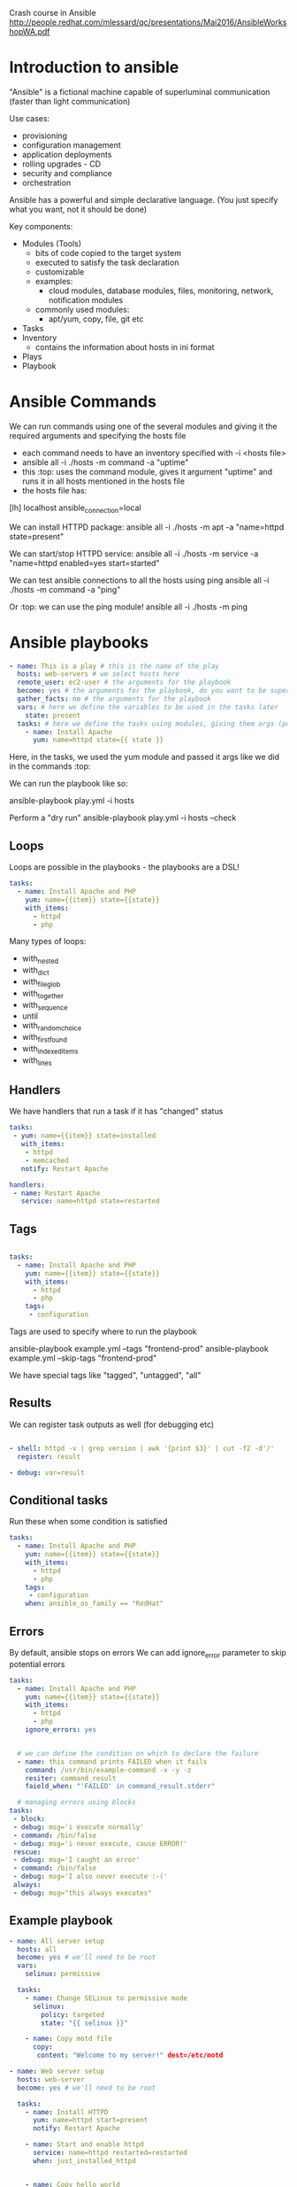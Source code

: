 Crash course in Ansible
http://people.redhat.com/mlessard/qc/presentations/Mai2016/AnsibleWorkshopWA.pdf

* Introduction to ansible

"Ansible" is a fictional machine capable of superluminal communication (faster than light communication)

Use cases:
- provisioning
- configuration management
- application deployments
- rolling upgrades - CD
- security and compliance
- orchestration

Ansible has a powerful and simple declarative language. (You just specify what you want, not it should be done)

Key components:
- Modules (Tools)
  - bits of code copied to the target system
  - executed to satisfy the task declaration
  - customizable
  - examples:
    - cloud modules, database modules, files, monitoring, network, notification modules
  - commonly used modules:
    - apt/yum, copy, file, git etc
- Tasks
- Inventory
  - contains the information about hosts in ini format

- Plays
- Playbook


* Ansible Commands
We can run commands using one of the several modules and giving it the required arguments and specifying the hosts file

- each command needs to have an inventory specified with -i <hosts file>
- ansible all -i ./hosts -m command -a "uptime"
- this :top: uses the command module, gives it argument "uptime" and runs it in all hosts mentioned in the hosts file
- the hosts file has: 

[lh]
localhost ansible_connection=local


We can install HTTPD package:
ansible all -i ./hosts -m apt -a "name=httpd state=present"

We can start/stop HTTPD service:
ansible all -i ./hosts -m service -a "name=httpd enabled=yes start=started"

We can test ansible connections to all the hosts using ping
ansible all -i ./hosts -m command -a "ping"

Or :top: we can use the ping module!
ansible all -i ./hosts -m ping

* Ansible playbooks

#+begin_src yaml
- name: This is a play # this is the name of the play
  hosts: web-servers # we select hosts here
  remote_user: ec2-user # the arguments for the playbook
  become: yes # the arguments for the playbook, do you want to be superuser?
  gather_facts: no # the arguments for the playbook
  vars: # here we define the variables to be used in the tasks later
    state: present
  tasks: # here we define the tasks using modules, giving them args (possibly from the vars)
    - name: Install Apache
      yum: name=httpd state={{ state }}

#+end_src

Here, in the tasks, we used the yum module and passed it args like we did in the commands :top:

We can run the playbook like so:

    ansible-playbook play.yml -i hosts

Perform a "dry run"
    ansible-playbook play.yml -i hosts --check

** Loops
Loops are possible in the playbooks - the playbooks are a DSL!

#+begin_src yaml
tasks:
  - name: Install Apache and PHP
    yum: name={{item}} state={{state}}
    with_items:
      - httpd
      - php

#+end_src

Many types of loops:
 - with_nested
 - with_dict
 - with_fileglob
 - with_together
 - with_sequence
 - until
 - with_random_choice
 - with_first_found
 - with_indexed_items
 - with_lines

** Handlers
We have handlers that run a task if it has "changed" status

#+begin_src yaml
tasks:
 - yum: name={{item}} state=installed
   with_items:
    - httpd
    - memcached
   notify: Restart Apache

handlers:
 - name: Restart Apache
   service: name=httpd state=restarted
#+end_src

** Tags

#+begin_src yaml

tasks:
  - name: Install Apache and PHP
    yum: name={{item}} state={{state}}
    with_items:
      - httpd
      - php
    tags:
     - configuration
#+end_src

Tags are used to specify where to run the playbook

    ansible-playbook example.yml --tags "frontend-prod"
    ansible-playbook example.yml --skip-tags "frontend-prod"

We have special tags like "tagged", "untagged", "all"


** Results

We can register task outputs as well (for debugging etc)

#+begin_src yaml

- shell: httpd -v | grep version | awk '{print $3}' | cut -f2 -d'/'
  register: result

- debug: var=result

#+end_src

** Conditional tasks
Run these when some condition is satisfied

#+begin_src yaml
tasks:
  - name: Install Apache and PHP
    yum: name={{item}} state={{state}}
    with_items:
      - httpd
      - php
    tags:
     - configuration
    when: ansible_os_family == "RedHat"

#+end_src

** Errors

By default, ansible stops on errors
We can add ignore_error parameter to skip potential errors

#+begin_src yaml
  tasks:
    - name: Install Apache and PHP
      yum: name={{item}} state={{state}}
      with_items:
        - httpd
        - php
      ignore_errors: yes


    # we can define the condition on which to declare the failure
    - name: this command prints FAILED when it fails
      command: /usr/bin/example-command -x -y -z
      resiter: command_result
      faield_when: "'FAILED' in command_result.stderr"

    # managing errors using blocks
  tasks:
   - block:
   - debug: msg='i execute normally'
   - command: /bin/false
   - debug: msg='i never execute, cause ERROR!'
   rescue:
   - debug: msg='I caught an error'
   - command: /bin/false
   - debug: msg='I also never execute :-('
   always:
   - debug: msg="this always executes"

#+end_src

** Example playbook


#+begin_src yaml
  - name: All server setup
    hosts: all
    become: yes # we'll need to be root
    vars:
      selinux: permissive
    
    tasks:
      - name: Change SELinux to permissive mode
        selinux:
          policy: targeted
          state: "{{ selinux }}"

      - name: Copy motd file
        copy: 
         content: "Welcome to my server!" dest=/etc/motd

  - name: Web server setup
    hosts: web-server
    become: yes # we'll need to be root

    tasks:
      - name: Install HTTPD
        yum: name=httpd start=present
        notify: Restart Apache

      - name: Start and enable httpd
        service: name=httpd restarted=restarted
        when: just_installed_httpd


      - name: Copy hello world
        copy: 
         content: "Hello World!"
         dest: /var/www/html

      - name: Set sshd.conf to not allow root login
        lineinfile:
         path: /etc/ssh/sshd_config
         regexp: "^PermitRootLogin "
         insertafter: "^PermitRootLogin" line="no"
         notify: RestartSSH

  handlers:
    - name: Restart Apache
      service: name=httpd state=restarted enabled=yes
    - name: RestartSSH
      service: name=sshd state=restarted enabled=yes
#+end_src

Now, we can run this and pass the vars:  ansible-playbook -i ../hosts lab2.yml -e "selinux=permissive"

* Ansible variables
The precedence of variables:
1. Extra vars
2. Task vars (only for the task)
3. Block vars
4. Role and include vars
5. Play vars_files
6. Play vars_prompt
7. Play vars
8. Set_facts
etc

** Special variables
Ansible has some special variables as well:
 - hostvars
 - group_names
   - is a list (array) of all the groups the current host is in
 - groups
   - is a list of all the groups and hosts in the inventory


We use *debug* to view the content

#+begin_src yaml
- name: debug
 hosts: all

 tasks:
 - name: Show hostvars[inventory_hostname]
   debug: var=hostvars[inventory_hostname]

#+end_src


** Templates

Templates allow us to create dynamic configuration files using variables

    - template: src=/mytemplates/foo.j2 dest=/etc/file.conf owner=bin group=wheel mode=0644

Jinja2 is just like Django templating system

#+begin_src html
{{ variable }}
{% for server in groups.webservers %}
 {{ server }}
{% endfor %}

We have variables

{% set my_var='this-is-a-test' %}
{{ my_var | replace('-', '_') }}

#+end_src


In YAML, template variable must be quoted

#+begin_src yaml
vars:
 var1: {{ foo }} <<< ERROR!
 var2: “{{ bar }}”
 var3: Echoing {{ foo }} here is fine

#+end_src

* Ansible roles

Roles are a redistributable and reusable collection of:
 - tasks
 - files
 - scripts
 - templates
 - variables

Roles are used to setup and configure services
 - install packages
 - copying files
 - starting daemons

Example: Apache, MySQL, Nagios etc


Directory structure:
roles
 - myapp
   - defaults
   - files
   - handlers
   - meta
   - tasks
   - templates
   - vars

Create folder structure for the role using
ansible-galaxy init <role name>


#+begin_src yaml
- hosts: webservers
 roles:
 - common
 - webservers
 - { role: myapp, dir: '/opt/a', port: 5000 }
 - { role: foo, when: "ansible_os_family == 'RedHat'" }
#+end_src


#+begin_src yaml
- hosts: webservers
 serial: 1
 pre_tasks:
 - command:lb_rm.sh {{ inventory_hostname }}
 delegate_to: lb
 - command: mon_rm.sh {{ inventory_hostname }}
 delegate_to: nagios
 roles:
 - myapp
 post_tasks:
 - command: mon_add.sh {{ inventory_hostname }}
 delegate_to: nagios
 - command: lb_add.sh {{ inventory_hostname }}
 delegate_to: lb
#+end_src
